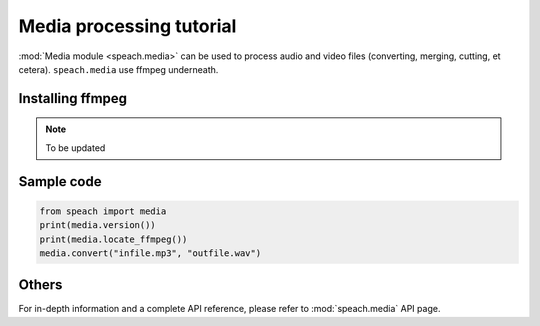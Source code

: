 .. _tut_media:

Media processing tutorial
==========================

:mod:`Media module <speach.media>` can be used to process audio and video files (converting, merging, cutting, et cetera).
``speach.media`` use ffmpeg underneath.

Installing ffmpeg
-----------------

.. note::
   To be updated

Sample code
-----------
   
.. code:: python

   from speach import media
   print(media.version())
   print(media.locate_ffmpeg())
   media.convert("infile.mp3", "outfile.wav")

Others
------

For in-depth information and a complete API reference, please refer to :mod:`speach.media` API page.
